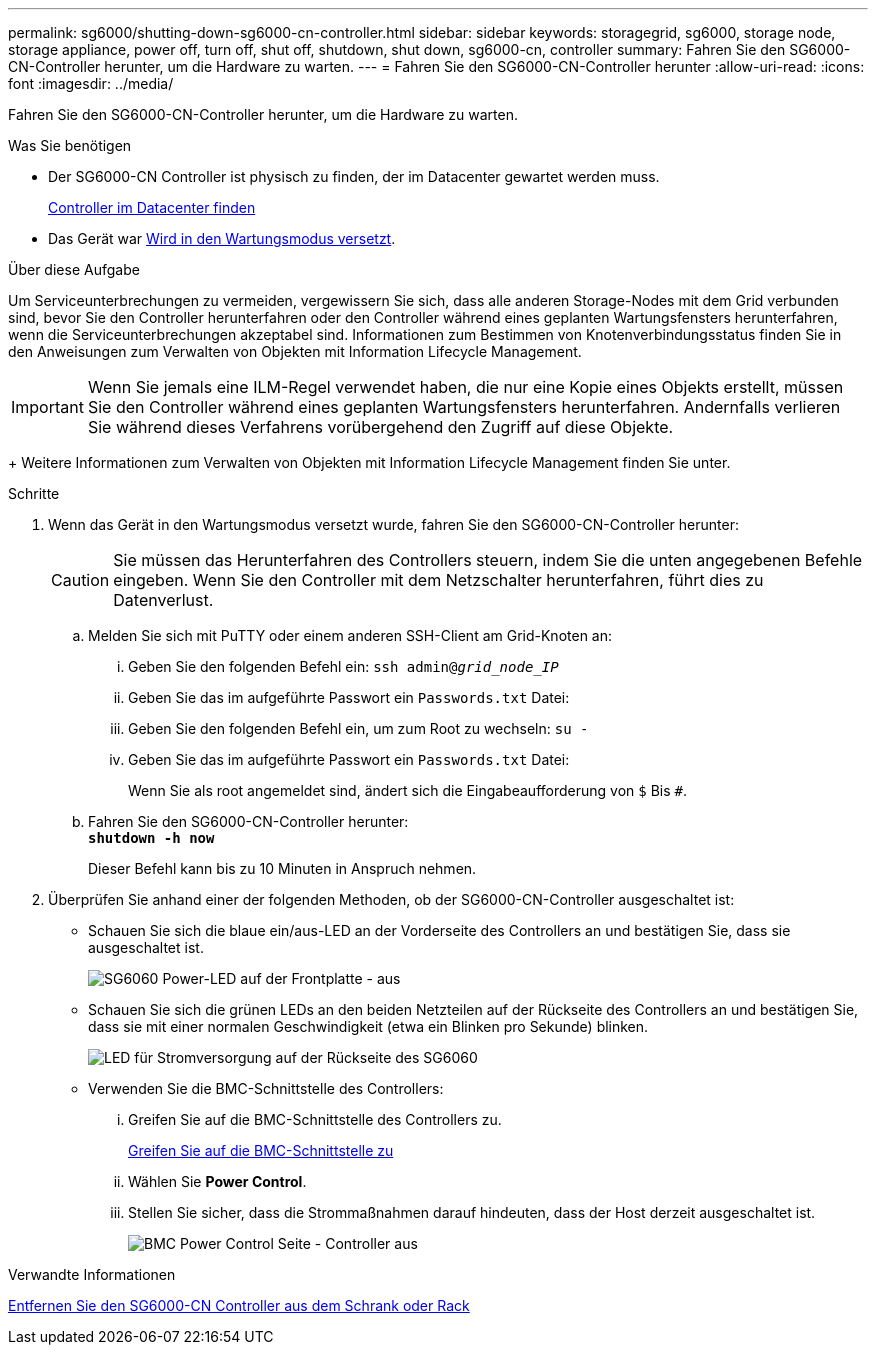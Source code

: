 ---
permalink: sg6000/shutting-down-sg6000-cn-controller.html 
sidebar: sidebar 
keywords: storagegrid, sg6000, storage node, storage appliance, power off, turn off, shut off, shutdown, shut down, sg6000-cn, controller 
summary: Fahren Sie den SG6000-CN-Controller herunter, um die Hardware zu warten. 
---
= Fahren Sie den SG6000-CN-Controller herunter
:allow-uri-read: 
:icons: font
:imagesdir: ../media/


[role="lead"]
Fahren Sie den SG6000-CN-Controller herunter, um die Hardware zu warten.

.Was Sie benötigen
* Der SG6000-CN Controller ist physisch zu finden, der im Datacenter gewartet werden muss.
+
xref:locating-controller-in-data-center.adoc[Controller im Datacenter finden]

* Das Gerät war xref:placing-appliance-into-maintenance-mode.adoc[Wird in den Wartungsmodus versetzt].


.Über diese Aufgabe
Um Serviceunterbrechungen zu vermeiden, vergewissern Sie sich, dass alle anderen Storage-Nodes mit dem Grid verbunden sind, bevor Sie den Controller herunterfahren oder den Controller während eines geplanten Wartungsfensters herunterfahren, wenn die Serviceunterbrechungen akzeptabel sind. Informationen zum Bestimmen von Knotenverbindungsstatus finden Sie in den Anweisungen zum Verwalten von Objekten mit Information Lifecycle Management.


IMPORTANT: Wenn Sie jemals eine ILM-Regel verwendet haben, die nur eine Kopie eines Objekts erstellt, müssen Sie den Controller während eines geplanten Wartungsfensters herunterfahren. Andernfalls verlieren Sie während dieses Verfahrens vorübergehend den Zugriff auf diese Objekte.

+ Weitere Informationen zum Verwalten von Objekten mit Information Lifecycle Management finden Sie unter.

.Schritte
. Wenn das Gerät in den Wartungsmodus versetzt wurde, fahren Sie den SG6000-CN-Controller herunter:
+

CAUTION: Sie müssen das Herunterfahren des Controllers steuern, indem Sie die unten angegebenen Befehle eingeben. Wenn Sie den Controller mit dem Netzschalter herunterfahren, führt dies zu Datenverlust.

+
.. Melden Sie sich mit PuTTY oder einem anderen SSH-Client am Grid-Knoten an:
+
... Geben Sie den folgenden Befehl ein: `ssh admin@_grid_node_IP_`
... Geben Sie das im aufgeführte Passwort ein `Passwords.txt` Datei:
... Geben Sie den folgenden Befehl ein, um zum Root zu wechseln: `su -`
... Geben Sie das im aufgeführte Passwort ein `Passwords.txt` Datei:
+
Wenn Sie als root angemeldet sind, ändert sich die Eingabeaufforderung von `$` Bis `#`.



.. Fahren Sie den SG6000-CN-Controller herunter: +
`*shutdown -h now*`
+
Dieser Befehl kann bis zu 10 Minuten in Anspruch nehmen.



. Überprüfen Sie anhand einer der folgenden Methoden, ob der SG6000-CN-Controller ausgeschaltet ist:
+
** Schauen Sie sich die blaue ein/aus-LED an der Vorderseite des Controllers an und bestätigen Sie, dass sie ausgeschaltet ist.
+
image::../media/sg6060_front_panel_power_led_off.jpg[SG6060 Power-LED auf der Frontplatte - aus]

** Schauen Sie sich die grünen LEDs an den beiden Netzteilen auf der Rückseite des Controllers an und bestätigen Sie, dass sie mit einer normalen Geschwindigkeit (etwa ein Blinken pro Sekunde) blinken.
+
image::../media/sg6060_rear_panel_power_led_on.jpg[LED für Stromversorgung auf der Rückseite des SG6060]

** Verwenden Sie die BMC-Schnittstelle des Controllers:
+
... Greifen Sie auf die BMC-Schnittstelle des Controllers zu.
+
xref:accessing-bmc-interface-sg6000.adoc[Greifen Sie auf die BMC-Schnittstelle zu]

... Wählen Sie *Power Control*.
... Stellen Sie sicher, dass die Strommaßnahmen darauf hindeuten, dass der Host derzeit ausgeschaltet ist.
+
image::../media/bmc_power_control_page_controller_off.png[BMC Power Control Seite - Controller aus]







.Verwandte Informationen
xref:removing-sg6000-cn-controller-from-cabinet-or-rack.adoc[Entfernen Sie den SG6000-CN Controller aus dem Schrank oder Rack]
